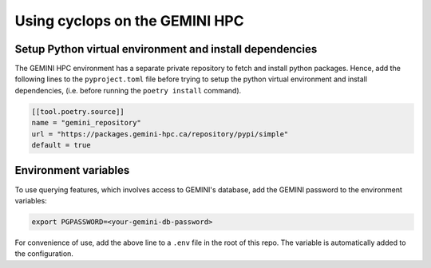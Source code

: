 
Using cyclops on the GEMINI HPC
-------------------------------

Setup Python virtual environment and install dependencies
^^^^^^^^^^^^^^^^^^^^^^^^^^^^^^^^^^^^^^^^^^^^^^^^^^^^^^^^^
The GEMINI HPC environment has a separate private repository to fetch and
install python packages. Hence, add the following lines to the ``pyproject.toml``
file before trying to setup the python virtual environment and install dependencies,
(i.e. before running the ``poetry install`` command).

.. code-block:: bash

    [[tool.poetry.source]]
    name = "gemini_repository"
    url = "https://packages.gemini-hpc.ca/repository/pypi/simple"
    default = true

Environment variables
^^^^^^^^^^^^^^^^^^^^^

To use querying features, which involves access to GEMINI's database, add the
GEMINI password to the environment variables:

.. code-block:: bash

   export PGPASSWORD=<your-gemini-db-password>

For convenience of use, add the above line to a ``.env`` file in the root of this repo.
The variable is automatically added to the configuration.
